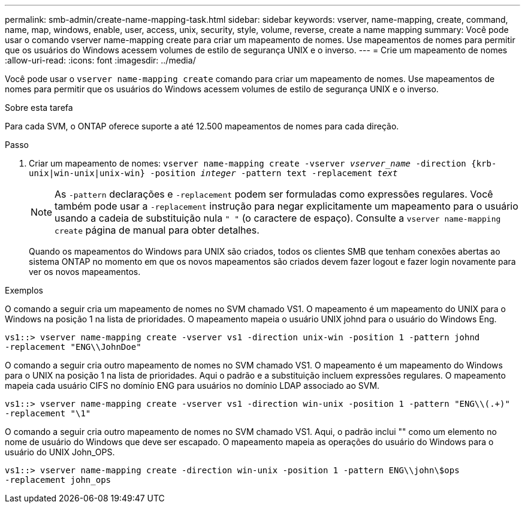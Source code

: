 ---
permalink: smb-admin/create-name-mapping-task.html 
sidebar: sidebar 
keywords: vserver, name-mapping, create, command, name, map, windows, enable, user, access, unix, security, style, volume, reverse, create a name mapping 
summary: Você pode usar o comando vserver name-mapping create para criar um mapeamento de nomes. Use mapeamentos de nomes para permitir que os usuários do Windows acessem volumes de estilo de segurança UNIX e o inverso. 
---
= Crie um mapeamento de nomes
:allow-uri-read: 
:icons: font
:imagesdir: ../media/


[role="lead"]
Você pode usar o `vserver name-mapping create` comando para criar um mapeamento de nomes. Use mapeamentos de nomes para permitir que os usuários do Windows acessem volumes de estilo de segurança UNIX e o inverso.

.Sobre esta tarefa
Para cada SVM, o ONTAP oferece suporte a até 12.500 mapeamentos de nomes para cada direção.

.Passo
. Criar um mapeamento de nomes: `vserver name-mapping create -vserver _vserver_name_ -direction {krb-unix|win-unix|unix-win} -position _integer_ -pattern text -replacement _text_`
+
[NOTE]
====
As `-pattern` declarações e `-replacement` podem ser formuladas como expressões regulares. Você também pode usar a `-replacement` instrução para negar explicitamente um mapeamento para o usuário usando a cadeia de substituição nula `" "` (o caractere de espaço). Consulte a `vserver name-mapping create` página de manual para obter detalhes.

====
+
Quando os mapeamentos do Windows para UNIX são criados, todos os clientes SMB que tenham conexões abertas ao sistema ONTAP no momento em que os novos mapeamentos são criados devem fazer logout e fazer login novamente para ver os novos mapeamentos.



.Exemplos
O comando a seguir cria um mapeamento de nomes no SVM chamado VS1. O mapeamento é um mapeamento do UNIX para o Windows na posição 1 na lista de prioridades. O mapeamento mapeia o usuário UNIX johnd para o usuário do Windows Eng.

[listing]
----
vs1::> vserver name-mapping create -vserver vs1 -direction unix-win -position 1 -pattern johnd
-replacement "ENG\\JohnDoe"
----
O comando a seguir cria outro mapeamento de nomes no SVM chamado VS1. O mapeamento é um mapeamento do Windows para o UNIX na posição 1 na lista de prioridades. Aqui o padrão e a substituição incluem expressões regulares. O mapeamento mapeia cada usuário CIFS no domínio ENG para usuários no domínio LDAP associado ao SVM.

[listing]
----
vs1::> vserver name-mapping create -vserver vs1 -direction win-unix -position 1 -pattern "ENG\\(.+)"
-replacement "\1"
----
O comando a seguir cria outro mapeamento de nomes no SVM chamado VS1. Aqui, o padrão inclui "" como um elemento no nome de usuário do Windows que deve ser escapado. O mapeamento mapeia as operações do usuário do Windows para o usuário do UNIX John_OPS.

[listing]
----
vs1::> vserver name-mapping create -direction win-unix -position 1 -pattern ENG\\john\$ops
-replacement john_ops
----
